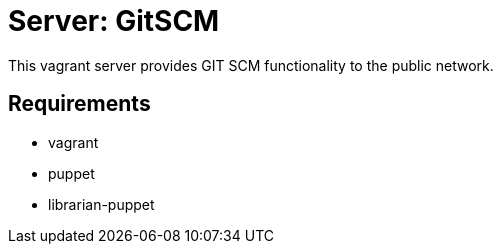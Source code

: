 = Server: GitSCM

This vagrant server provides GIT SCM functionality to the public network.

== Requirements

* vagrant
* puppet
* librarian-puppet

